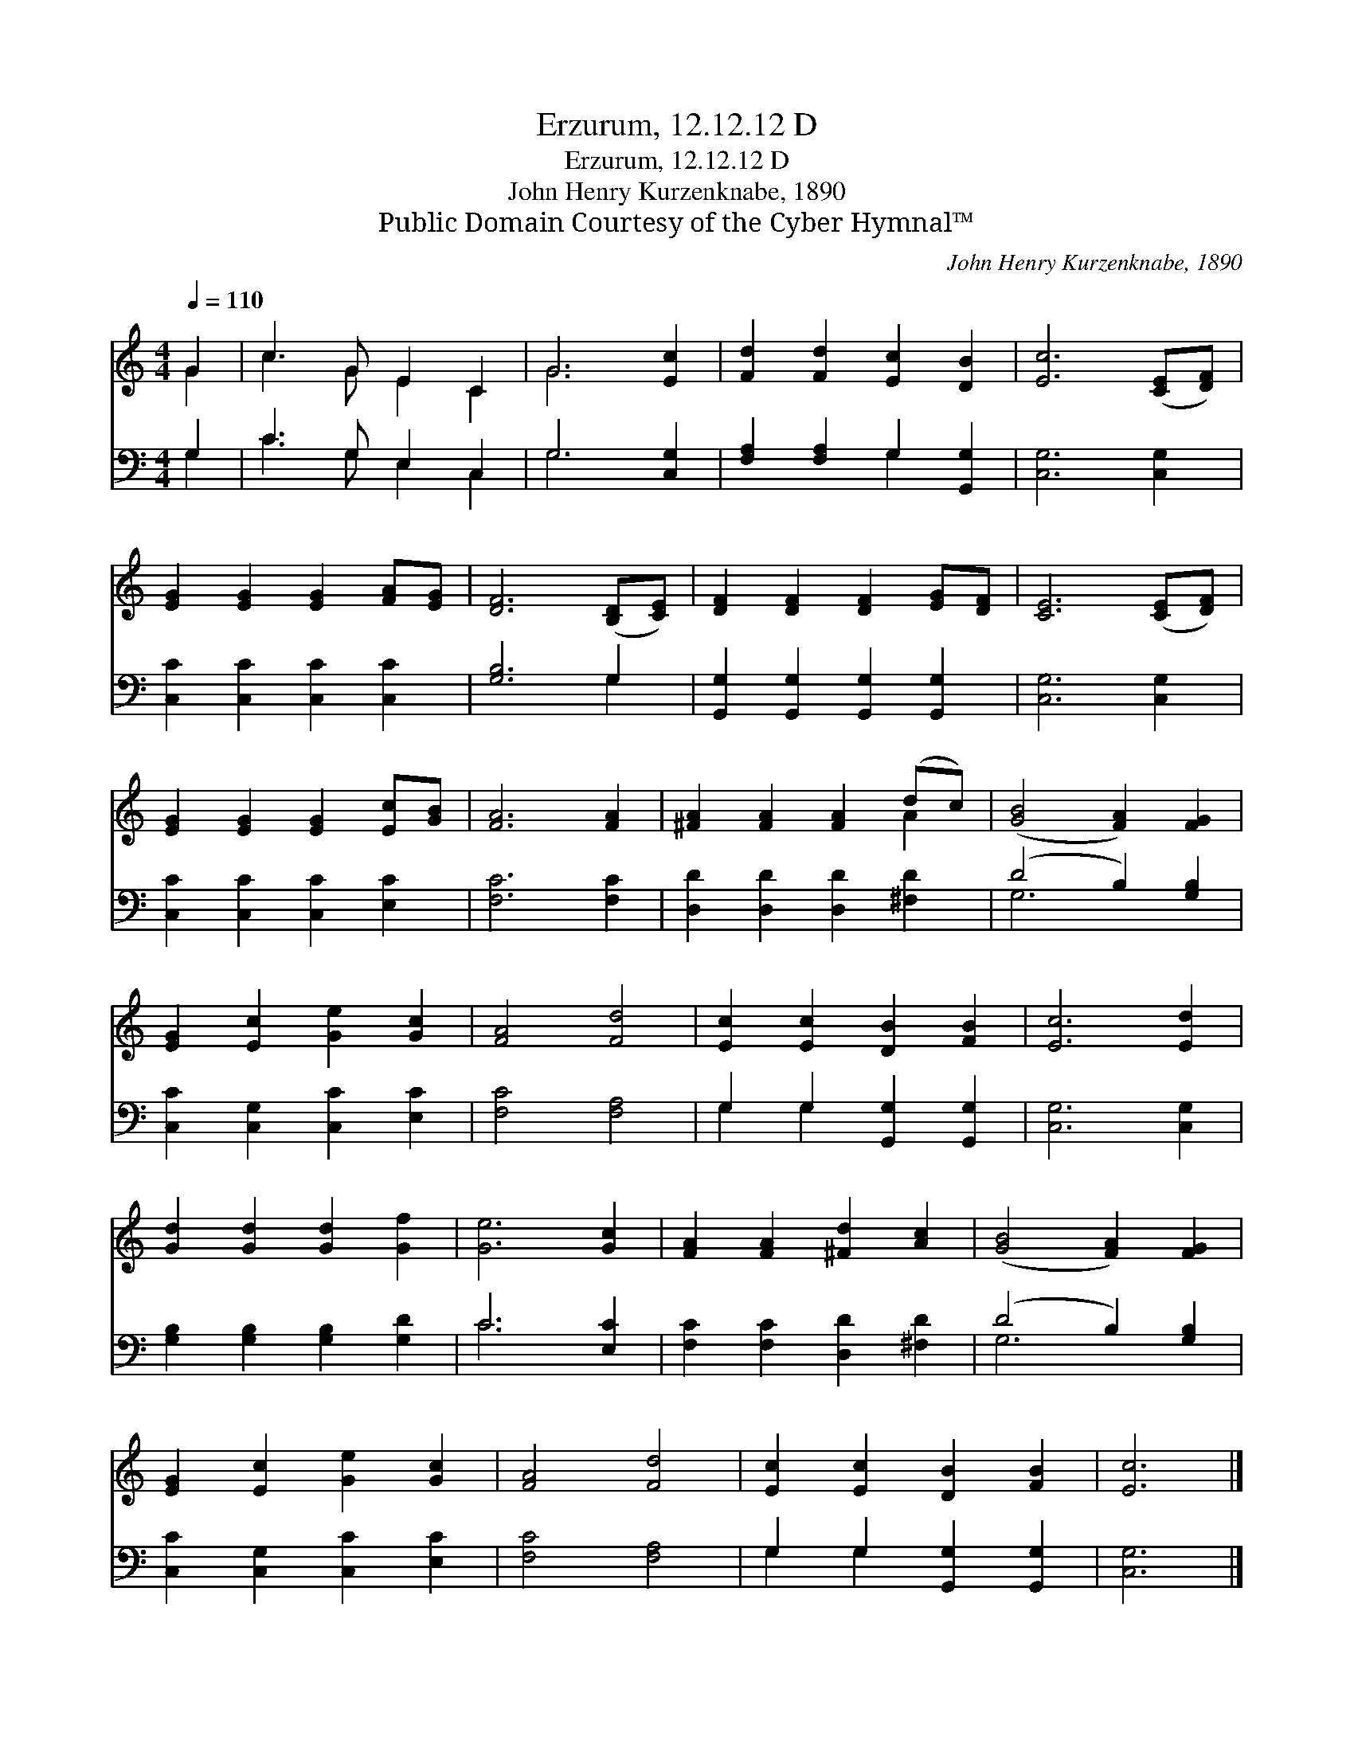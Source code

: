 X:1
T:Erzurum, 12.12.12 D
T:Erzurum, 12.12.12 D
T:John Henry Kurzenknabe, 1890
T:Public Domain Courtesy of the Cyber Hymnal™
C:John Henry Kurzenknabe, 1890
Z:Public Domain
Z:Courtesy of the Cyber Hymnal™
%%score ( 1 2 ) ( 3 4 )
L:1/8
Q:1/4=110
M:4/4
K:C
V:1 treble 
V:2 treble 
V:3 bass 
V:4 bass 
V:1
 G2 | c3 G E2 C2 | G6 [Ec]2 | [Fd]2 [Fd]2 [Ec]2 [DB]2 | [Ec]6 ([CE][DF]) | %5
 [EG]2 [EG]2 [EG]2 [FA][EG] | [DF]6 ([B,D][CE]) | [DF]2 [DF]2 [DF]2 [EG][DF] | [CE]6 ([CE][DF]) | %9
 [EG]2 [EG]2 [EG]2 [Ec][GB] | [FA]6 [FA]2 | [^FA]2 [FA]2 [FA]2 (dc) | ([GB]4 [FA]2) [FG]2 | %13
 [EG]2 [Ec]2 [Ge]2 [Gc]2 | [FA]4 [Fd]4 | [Ec]2 [Ec]2 [DB]2 [FB]2 | [Ec]6 [Ed]2 | %17
 [Gd]2 [Gd]2 [Gd]2 [Gf]2 | [Ge]6 [Gc]2 | [FA]2 [FA]2 [^Fd]2 [Ac]2 | ([GB]4 [FA]2) [FG]2 | %21
 [EG]2 [Ec]2 [Ge]2 [Gc]2 | [FA]4 [Fd]4 | [Ec]2 [Ec]2 [DB]2 [FB]2 | [Ec]6 |] %25
V:2
 G2 | c3 G E2 C2 | G6 x2 | x8 | x8 | x8 | x8 | x8 | x8 | x8 | x8 | x6 A2 | x8 | x8 | x8 | x8 | x8 | %17
 x8 | x8 | x8 | x8 | x8 | x8 | x8 | x6 |] %25
V:3
 G,2 | C3 G, E,2 C,2 | G,6 [C,G,]2 | [F,A,]2 [F,A,]2 G,2 [G,,G,]2 | [C,G,]6 [C,G,]2 | %5
 [C,C]2 [C,C]2 [C,C]2 [C,C]2 | [G,B,]6 G,2 | [G,,G,]2 [G,,G,]2 [G,,G,]2 [G,,G,]2 | %8
 [C,G,]6 [C,G,]2 | [C,C]2 [C,C]2 [C,C]2 [E,C]2 | [F,C]6 [F,C]2 | [D,D]2 [D,D]2 [D,D]2 [^F,D]2 | %12
 (D4 B,2) [G,B,]2 | [C,C]2 [C,G,]2 [C,C]2 [E,C]2 | [F,C]4 [F,A,]4 | G,2 G,2 [G,,G,]2 [G,,G,]2 | %16
 [C,G,]6 [C,G,]2 | [G,B,]2 [G,B,]2 [G,B,]2 [G,D]2 | C6 [E,C]2 | [F,C]2 [F,C]2 [D,D]2 [^F,D]2 | %20
 (D4 B,2) [G,B,]2 | [C,C]2 [C,G,]2 [C,C]2 [E,C]2 | [F,C]4 [F,A,]4 | G,2 G,2 [G,,G,]2 [G,,G,]2 | %24
 [C,G,]6 |] %25
V:4
 G,2 | C3 G, E,2 C,2 | G,6 x2 | x4 G,2 x2 | x8 | x8 | x6 G,2 | x8 | x8 | x8 | x8 | x8 | G,6 x2 | %13
 x8 | x8 | G,2 G,2 x4 | x8 | x8 | C6 x2 | x8 | G,6 x2 | x8 | x8 | G,2 G,2 x4 | x6 |] %25

